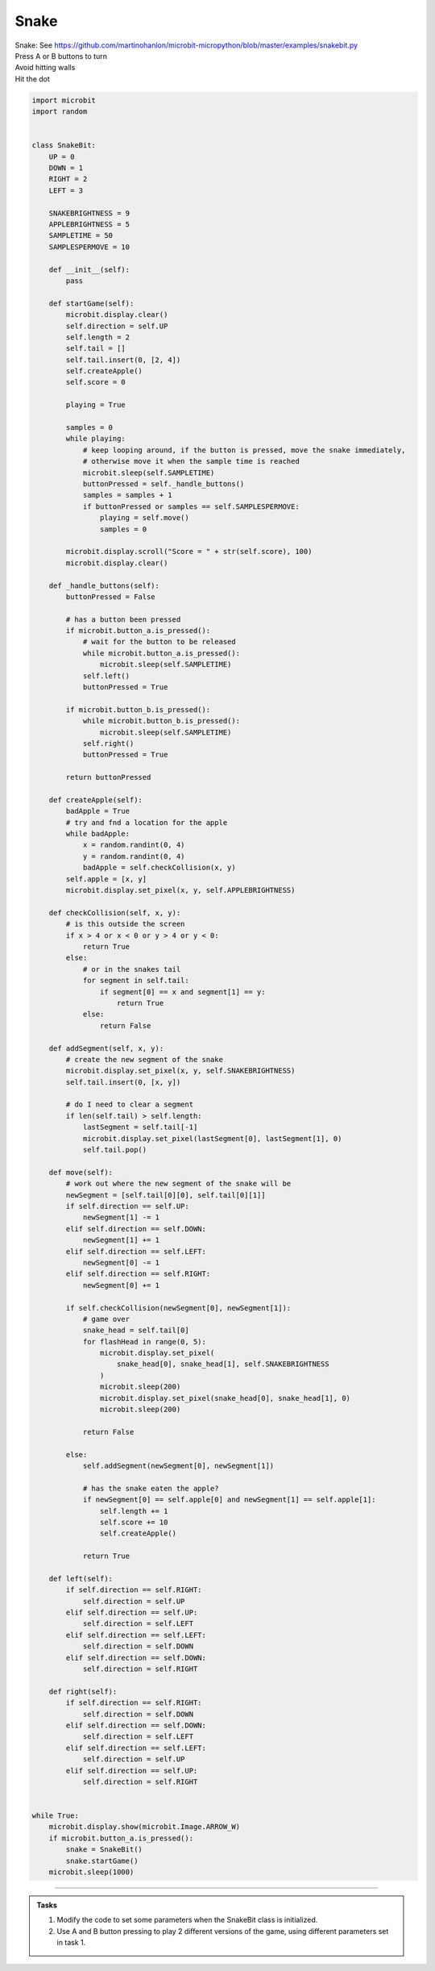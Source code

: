 ====================================================
Snake
====================================================


| Snake: See https://github.com/martinohanlon/microbit-micropython/blob/master/examples/snakebit.py
| Press A or B buttons to turn 
| Avoid hitting walls
| Hit the dot



.. code-block:: python
    

    import microbit
    import random


    class SnakeBit:
        UP = 0
        DOWN = 1
        RIGHT = 2
        LEFT = 3

        SNAKEBRIGHTNESS = 9
        APPLEBRIGHTNESS = 5
        SAMPLETIME = 50
        SAMPLESPERMOVE = 10

        def __init__(self):
            pass

        def startGame(self):
            microbit.display.clear()
            self.direction = self.UP
            self.length = 2
            self.tail = []
            self.tail.insert(0, [2, 4])
            self.createApple()
            self.score = 0

            playing = True

            samples = 0
            while playing:
                # keep looping around, if the button is pressed, move the snake immediately,
                # otherwise move it when the sample time is reached
                microbit.sleep(self.SAMPLETIME)
                buttonPressed = self._handle_buttons()
                samples = samples + 1
                if buttonPressed or samples == self.SAMPLESPERMOVE:
                    playing = self.move()
                    samples = 0

            microbit.display.scroll("Score = " + str(self.score), 100)
            microbit.display.clear()

        def _handle_buttons(self):
            buttonPressed = False

            # has a button been pressed
            if microbit.button_a.is_pressed():
                # wait for the button to be released
                while microbit.button_a.is_pressed():
                    microbit.sleep(self.SAMPLETIME)
                self.left()
                buttonPressed = True

            if microbit.button_b.is_pressed():
                while microbit.button_b.is_pressed():
                    microbit.sleep(self.SAMPLETIME)
                self.right()
                buttonPressed = True

            return buttonPressed

        def createApple(self):
            badApple = True
            # try and fnd a location for the apple
            while badApple:
                x = random.randint(0, 4)
                y = random.randint(0, 4)
                badApple = self.checkCollision(x, y)
            self.apple = [x, y]
            microbit.display.set_pixel(x, y, self.APPLEBRIGHTNESS)

        def checkCollision(self, x, y):
            # is this outside the screen
            if x > 4 or x < 0 or y > 4 or y < 0:
                return True
            else:
                # or in the snakes tail
                for segment in self.tail:
                    if segment[0] == x and segment[1] == y:
                        return True
                else:
                    return False

        def addSegment(self, x, y):
            # create the new segment of the snake
            microbit.display.set_pixel(x, y, self.SNAKEBRIGHTNESS)
            self.tail.insert(0, [x, y])

            # do I need to clear a segment
            if len(self.tail) > self.length:
                lastSegment = self.tail[-1]
                microbit.display.set_pixel(lastSegment[0], lastSegment[1], 0)
                self.tail.pop()

        def move(self):
            # work out where the new segment of the snake will be
            newSegment = [self.tail[0][0], self.tail[0][1]]
            if self.direction == self.UP:
                newSegment[1] -= 1
            elif self.direction == self.DOWN:
                newSegment[1] += 1
            elif self.direction == self.LEFT:
                newSegment[0] -= 1
            elif self.direction == self.RIGHT:
                newSegment[0] += 1

            if self.checkCollision(newSegment[0], newSegment[1]):
                # game over
                snake_head = self.tail[0]
                for flashHead in range(0, 5):
                    microbit.display.set_pixel(
                        snake_head[0], snake_head[1], self.SNAKEBRIGHTNESS
                    )
                    microbit.sleep(200)
                    microbit.display.set_pixel(snake_head[0], snake_head[1], 0)
                    microbit.sleep(200)

                return False

            else:
                self.addSegment(newSegment[0], newSegment[1])

                # has the snake eaten the apple?
                if newSegment[0] == self.apple[0] and newSegment[1] == self.apple[1]:
                    self.length += 1
                    self.score += 10
                    self.createApple()

                return True

        def left(self):
            if self.direction == self.RIGHT:
                self.direction = self.UP
            elif self.direction == self.UP:
                self.direction = self.LEFT
            elif self.direction == self.LEFT:
                self.direction = self.DOWN
            elif self.direction == self.DOWN:
                self.direction = self.RIGHT

        def right(self):
            if self.direction == self.RIGHT:
                self.direction = self.DOWN
            elif self.direction == self.DOWN:
                self.direction = self.LEFT
            elif self.direction == self.LEFT:
                self.direction = self.UP
            elif self.direction == self.UP:
                self.direction = self.RIGHT


    while True:
        microbit.display.show(microbit.Image.ARROW_W)
        if microbit.button_a.is_pressed():
            snake = SnakeBit()
            snake.startGame()
        microbit.sleep(1000)



----

.. admonition:: Tasks

    #. Modify the code to set some parameters when the SnakeBit class is initialized.
    #. Use A and B button pressing to play 2 different versions of the game, using different parameters set in task 1.


